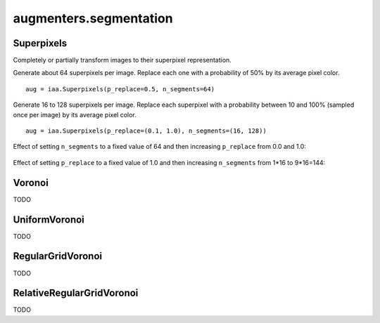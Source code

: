 ***********************
augmenters.segmentation
***********************

Superpixels
-----------

Completely or partially transform images to their superpixel representation.

Generate about 64 superpixels per image. Replace each one with a probability
of 50% by its average pixel color. ::

    aug = iaa.Superpixels(p_replace=0.5, n_segments=64)

.. figure:: ../../images/overview_of_augmenters/segmentation/superpixels_50_64.jpg
    :alt: Superpixels

Generate 16 to 128 superpixels per image. Replace each superpixel with a
probability between 10 and 100% (sampled once per image) by its average pixel
color. ::

    aug = iaa.Superpixels(p_replace=(0.1, 1.0), n_segments=(16, 128))

.. figure:: ../../images/overview_of_augmenters/segmentation/superpixels.jpg
    :alt: Superpixels random

Effect of setting ``n_segments`` to a fixed value of 64 and then
increasing ``p_replace`` from 0.0 and 1.0:

.. figure:: ../../images/overview_of_augmenters/segmentation/superpixels_vary_p.jpg
    :alt: Superpixels varying p

Effect of setting ``p_replace`` to a fixed value of 1.0 and then
increasing ``n_segments`` from 1\*16 to 9\*16=144:

.. figure:: ../../images/overview_of_augmenters/segmentation/superpixels_vary_n.jpg
    :alt: Superpixels varying n


Voronoi
-------

TODO


UniformVoronoi
--------------

TODO


RegularGridVoronoi
------------------

TODO


RelativeRegularGridVoronoi
--------------------------

TODO

